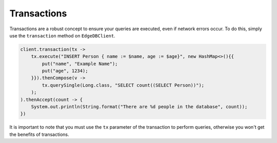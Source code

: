 .. _edgedb_java_transactions:

============
Transactions
============

Transactions are a robust concept to ensure your queries are executed,
even if network errors occur. To do this, simply use the ``transaction``
method on ``EdgeDBClient``.

.. code-block:: java

    client.transaction(tx -> 
        tx.execute("INSERT Person { name := $name, age := $age}", new HashMap<>(){{
            put("name", "Example Name");
            put("age", 1234);
        }}).thenCompose(v -> 
            tx.querySingle(Long.class, "SELECT count((SELECT Person))");
        );
    ).thenAccept(count -> {
        System.out.println(String.format("There are %d people in the database", count));
    })

It is important to note that you must use the ``tx`` parameter of the
transaction to perform queries, otherwise you won't get the benefits
of transactions.
